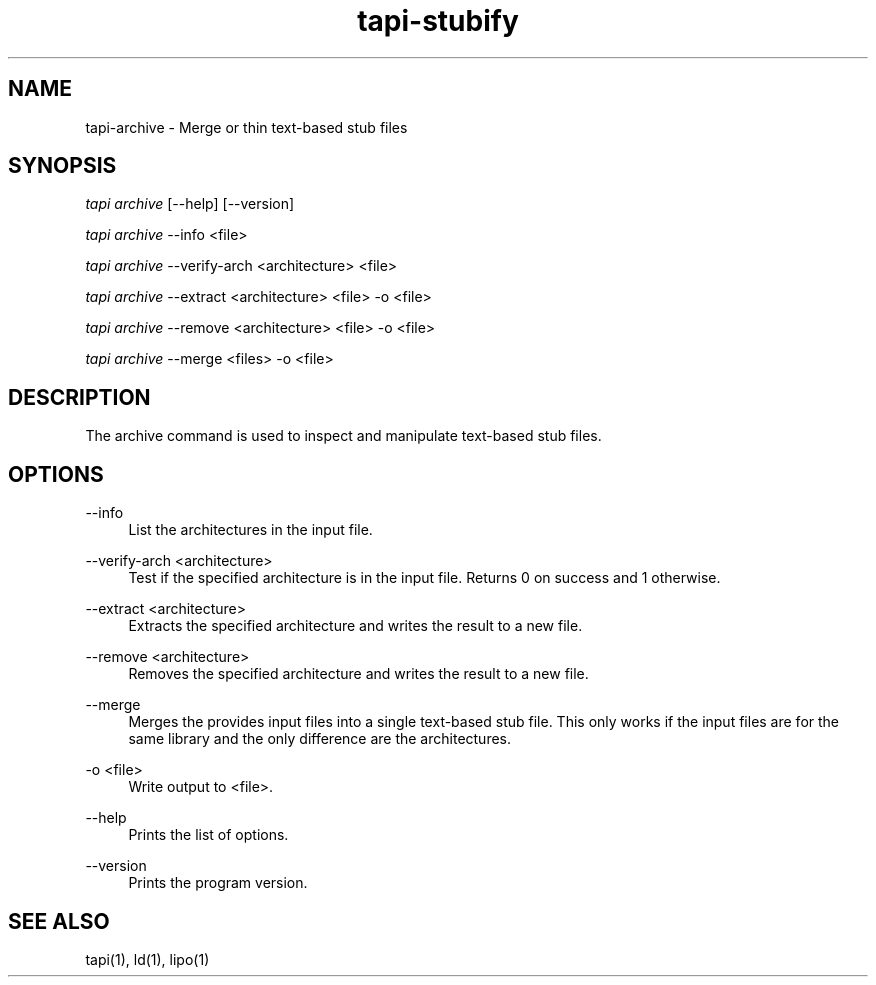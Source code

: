 .TH tapi\-stubify 1 2017-02-20 Darwin "TAPI Tool Documentation"
.SH NAME
tapi\-archive \- Merge or thin text-based stub files
.SH SYNOPSIS
\fItapi archive\fR [\-\-help] [\-\-version]

\fItapi archive\fR \-\-info <file>

\fItapi archive\fR \-\-verify\-arch <architecture> <file>

\fItapi archive\fR \-\-extract <architecture> <file> \-o <file>

\fItapi archive\fR \-\-remove <architecture> <file> \-o <file>

\fItapi archive\fR \-\-merge <files> \-o <file>


.SH DESCRIPTION
.PP
The archive command is used to inspect and manipulate text-based stub files.

.SH OPTIONS
.PP
\-\-info
.RS 4
List the architectures in the input file.
.RE

.PP
\-\-verify\-arch <architecture>
.RS 4
Test if the specified architecture is in the input file. Returns 0 on success
and 1 otherwise.
.RE

.PP
\-\-extract <architecture>
.RS 4
Extracts the specified architecture and writes the result to a new file.
.RE

.PP
\-\-remove <architecture>
.RS 4
Removes the specified architecture and writes the result to a new file.
.RE

.PP
\-\-merge
.RS 4
Merges the provides input files into a single text-based stub file. This only
works if the input files are for the same library and the only difference are
the architectures.
.RE

.PP
\-o <file>
.RS 4
Write output to <file>.
.RE

.PP
\-\-help
.RS 4
Prints the list of options.
.RE
.PP

\-\-version
.RS 4
Prints the program version.
.RE

.SH SEE ALSO
tapi(1), ld(1), lipo(1)
